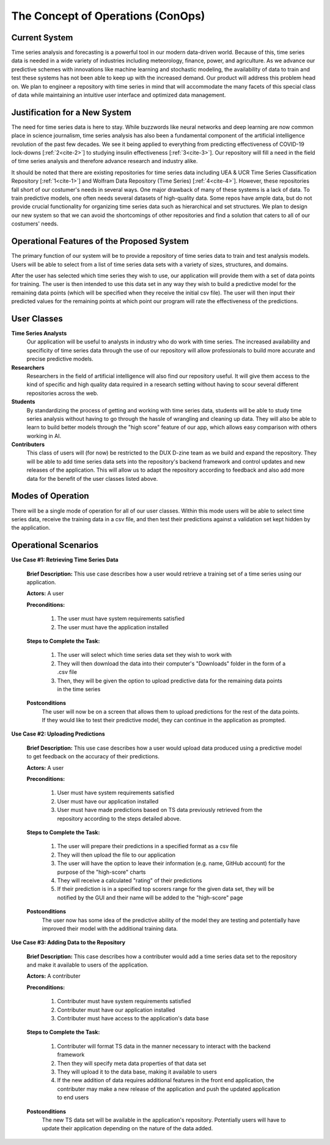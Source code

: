 

The Concept of Operations (ConOps)
===================================


Current System
----------------

Time series analysis and forecasting is a powerful tool in our modern data-driven world. Because of this, time series data is needed in a wide variety of industries including meteorology, finance, power, and agriculture. As we advance our predictive schemes with innovations like machine learning and stochastic modeling, the availability of data to train and test these systems has not been able to keep up with the increased demand. Our product will address this problem head on. We plan to engineer a repository with time series in mind that will accommodate the many facets of this special class of data while maintaining an intuitive user interface and optimized data management.


Justification for a New System
-------------------------------

The need for time series data is here to stay. While buzzwords like neural networks and deep learning are now common place in science journalism, time series analysis has also been a fundamental component of the artificial intelligence revolution of the past few decades. We see it being applied to everything from predicting effectiveness of COVID-19 lock-downs [:ref:`2<cite-2>`] to studying insulin effectiveness [:ref:`3<cite-3>`]. Our repository will fill a need in the field of time series analysis and therefore advance research and industry alike.


It should be noted that there are existing repositories for time series data including UEA & UCR Time Series Classification Repository [:ref:`1<cite-1>`] and Wolfram Data Repository (Time Series) [:ref:`4<cite-4>`]. However, these repositories fall short of our costumer's needs in several ways. One major drawback of many of these systems is a lack of data. To train predictive models, one often needs several datasets of high-quality data. Some repos have ample data, but do not provide crucial functionality for organizing time series data such as hierarchical and set structures. We plan to design our new system so that we can avoid the shortcomings of other repositories and find a solution that caters to all of our costumers' needs.


Operational Features of the Proposed System
---------------------------------------------

The primary function of our system will be to provide a repository of time series data to train and test analysis models. Users will be able to select from a list of time series data sets with a variety of sizes, structures, and domains.

After the user has selected which time series they wish to use, our application will provide them with a set of data points for training. The user is then intended to use this data set in any way they wish to build a predictive model for the remaining data points (which will be specified when they receive the initial csv file). The user will then input their predicted values for the remaining points at which point our program will rate the effectiveness of the predictions.


User Classes
-------------

**Time Series Analysts** 
	Our application will be useful to analysts in industry who do work with time series. The increased availability and specificity of time series data through the use of our repository will allow professionals to build more accurate and precise predictive models.


**Researchers** 
	Researchers in the field of artificial intelligence will also find our repository useful. It will give them access to the kind of specific and high quality data required in a research setting without having to scour several different repositories across the web.


**Students**
	By standardizing the process of getting and working with time series data, students will be able to study time series analysis without having to go through the hassle of wrangling and cleaning up data. They will also be able to learn to build better models through the "high score" feature of our app, which allows easy comparison with others working in AI.


**Contributers**
	This class of users will (for now) be restricted to the DUX D-zine team as we build and expand the repository. They will be able to add time series data sets into the repository's backend framework and control updates and new releases of the application. This will allow us to adapt the repository according to feedback and also add more data for the benefit of the user classes listed above.


Modes of Operation
-------------------

There will be a single mode of operation for all of our user classes. Within this mode users will be able to select time series data, receive the training data in a csv file, and then test their predictions against a validation set kept hidden by the application. 


Operational Scenarios 
--------------------------


**Use Case #1: Retrieving Time Series Data**

	**Brief Description:** This use case describes how a user would retrieve a training set of a time series using our application.

	**Actors:** A user

	**Preconditions:**

		#. The user must have system requirements satisfied
		#. The user must have the application installed

	**Steps to Complete the Task:**

		#. The user will select which time series data set they wish to work with
		#. They will then download the data into their computer's "Downloads" folder in the form of a .csv file
		#. Then, they will be given the option to upload predictive data for the remaining data points in the time series

	**Postconditions**
		The user will now be on a screen that allows them to upload predictions for the rest of the data points. If they would like to test their predictive model, they can continue in the application as prompted.
  

**Use Case #2: Uploading Predictions**

	**Brief Description:** This use case describes how a user would upload data produced using a predictive model to get feedback on the accuracy of their predictions.

	**Actors:** A user

	**Preconditions:**

		#. User must have system requirements satisfied
		#. User must have our application installed
		#. User must have made predictions based on TS data previously retrieved from the repository according to the steps detailed above.

	**Steps to Complete the Task:**
	
		#. The user will prepare their predictions in a specified format as a csv file
		#. They will then upload the file to our application
		#. The user will have the option to leave their information (e.g. name, GitHub account) for the purpose of the "high-score" charts
		#. They will receive a calculated "rating" of their predictions
		#. If their prediction is in a specified top scorers range for the given data set, they will be notified by the GUI and their name will be added to the "high-score" page

	**Postconditions**
		The user now has some idea of the predictive ability of the model they are testing and potentially have improved their model with the additional training data.


**Use Case #3: Adding Data to the Repository**

	**Brief Description:** This case describes how a contributer would add a time series data set to the repository and make it available to users of the application.

	**Actors:** A contributer

	**Preconditions:**

		#. Contributer must have system requirements satisfied
		#. Contributer must have our application installed
		#. Contributer must have access to the application's data base

	**Steps to Complete the Task:**
	
		#. Contributer will format TS data in the manner necessary to interact with the backend framework
		#. Then they will specify meta data properties of that data set
		#. They will upload it to the data base, making it available to users
		#. If the new addition of data requires additional features in the front end application, the contributer may make a new release of the application and push the updated application to end users

	**Postconditions**
		The new TS data set will be available in the application's repository. Potentially users will have to update their application depending on the nature of the data added.